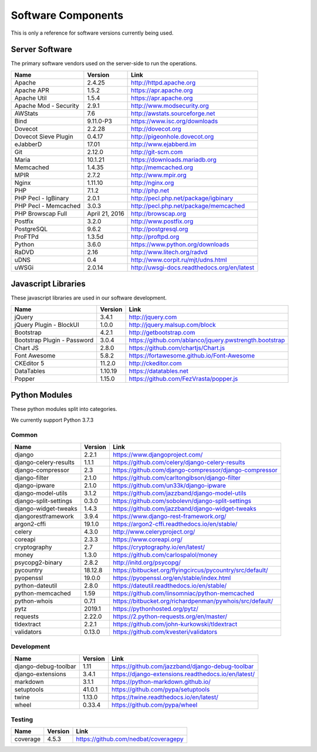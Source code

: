 Software Components
===================

This is only a reference for software versions currently being used.

Server Software
---------------

The primary software vendors used on the server-side to run the operations.

+-----------------------+----------------+---------------------------------------------+
| Name                  | Version        | Link                                        |
+=======================+================+=============================================+
| Apache                | 2.4.25         | http://httpd.apache.org                     |
+-----------------------+----------------+---------------------------------------------+
| Apache APR            | 1.5.2          | https://apr.apache.org                      |
+-----------------------+----------------+---------------------------------------------+
| Apache Util           | 1.5.4          | https://apr.apache.org                      |
+-----------------------+----------------+---------------------------------------------+
| Apache Mod - Security | 2.9.1          | http://www.modsecurity.org                  |
+-----------------------+----------------+---------------------------------------------+
| AWStats               | 7.6            | http://awstats.sourceforge.net              |
+-----------------------+----------------+---------------------------------------------+
| Bind                  | 9.11.0-P3      | https://www.isc.org/downloads               |
+-----------------------+----------------+---------------------------------------------+
| Dovecot               | 2.2.28         | http://dovecot.org                          |
+-----------------------+----------------+---------------------------------------------+
| Dovecot Sieve Plugin  | 0.4.17         | http://pigeonhole.dovecot.org               |
+-----------------------+----------------+---------------------------------------------+
| eJabberD              | 17.01          | http://www.ejabberd.im                      |
+-----------------------+----------------+---------------------------------------------+
| Git                   | 2.12.0         | http://git-scm.com                          |
+-----------------------+----------------+---------------------------------------------+
| Maria                 | 10.1.21        | https://downloads.mariadb.org               |
+-----------------------+----------------+---------------------------------------------+
| Memcached             | 1.4.35         | http://memcached.org                        |
+-----------------------+----------------+---------------------------------------------+
| MPIR                  | 2.7.2          | http://www.mpir.org                         |
+-----------------------+----------------+---------------------------------------------+
| Nginx                 | 1.11.10        | http://nginx.org                            |
+-----------------------+----------------+---------------------------------------------+
| PHP                   | 7.1.2          | http://php.net                              |
+-----------------------+----------------+---------------------------------------------+
| PHP Pecl - IgBinary   | 2.0.1          | http://pecl.php.net/package/igbinary        |
+-----------------------+----------------+---------------------------------------------+
| PHP Pecl - Memcached  | 3.0.3          | http://pecl.php.net/package/memcached       |
+-----------------------+----------------+---------------------------------------------+
| PHP Browscap Full     | April 21, 2016 | http://browscap.org                         |
+-----------------------+----------------+---------------------------------------------+
| Postfix               | 3.2.0          | http://www.postfix.org                      |
+-----------------------+----------------+---------------------------------------------+
| PostgreSQL            | 9.6.2          | http://postgresql.org                       |
+-----------------------+----------------+---------------------------------------------+
| ProFTPd               | 1.3.5d         | http://proftpd.org                          |
+-----------------------+----------------+---------------------------------------------+
| Python                | 3.6.0          | https://www.python.org/downloads            |
+-----------------------+----------------+---------------------------------------------+
| RaDVD                 | 2.16           | http://www.litech.org/radvd                 |
+-----------------------+----------------+---------------------------------------------+
| uDNS                  | 0.4            | http://www.corpit.ru/mjt/udns.html          |
+-----------------------+----------------+---------------------------------------------+
| uWSGi                 | 2.0.14         | http://uwsgi-docs.readthedocs.org/en/latest |
+-----------------------+----------------+---------------------------------------------+

Javascript Libraries
--------------------

These javascript libraries are used in our software development.

+-----------------------------+-------------------+-------------------------------------------------------------+
| Name                        | Version           | Link                                                        |
+=============================+===================+=============================================================+
| jQuery                      | 3.4.1             | http://jquery.com                                           |
+-----------------------------+-------------------+-------------------------------------------------------------+
| jQuery Plugin - BlockUI     | 1.0.0             | http://jquery.malsup.com/block                              |
+-----------------------------+-------------------+-------------------------------------------------------------+
| Bootstrap                   | 4.2.1             | http://getbootstrap.com                                     |
+-----------------------------+-------------------+-------------------------------------------------------------+
| Bootstrap Plugin - Password | 3.0.4             | https://github.com/ablanco/jquery.pwstrength.bootstrap      |
+-----------------------------+-------------------+-------------------------------------------------------------+
| Chart JS                    | 2.8.0             | https://github.com/chartjs/Chart.js                         |
+-----------------------------+-------------------+-------------------------------------------------------------+
| Font Awesome                | 5.8.2             | https://fortawesome.github.io/Font-Awesome                  |
+-----------------------------+-------------------+-------------------------------------------------------------+
| CKEditor 5                  | 11.2.0            | http://ckeditor.com                                         |
+-----------------------------+-------------------+-------------------------------------------------------------+
| DataTables                  | 1.10.19           | https://datatables.net                                      |
+-----------------------------+-------------------+-------------------------------------------------------------+
| Popper                      | 1.15.0            | https://github.com/FezVrasta/popper.js                      |
+-----------------------------+-------------------+-------------------------------------------------------------+

Python Modules
--------------

These python modules split into categories.

We currently support Python 3.7.3

Common
^^^^^^

+-----------------------------+-------------------+-------------------------------------------------------------+
| Name                        | Version           | Link                                                        |
+=============================+===================+=============================================================+
| django                      | 2.2.1             | https://www.djangoproject.com/                              |
+-----------------------------+-------------------+-------------------------------------------------------------+
| django-celery-results       | 1.1.1             | https://github.com/celery/django-celery-results             |
+-----------------------------+-------------------+-------------------------------------------------------------+
| django-compressor           | 2.3               | https://github.com/django-compressor/django-compressor      |
+-----------------------------+-------------------+-------------------------------------------------------------+
| django-filter               | 2.1.0             | https://github.com/carltongibson/django-filter              |
+-----------------------------+-------------------+-------------------------------------------------------------+
| django-ipware               | 2.1.0             | https://github.com/un33k/django-ipware                      |
+-----------------------------+-------------------+-------------------------------------------------------------+
| django-model-utils          | 3.1.2             | https://github.com/jazzband/django-model-utils              |
+-----------------------------+-------------------+-------------------------------------------------------------+
| django-split-settings       | 0.3.0             | https://github.com/sobolevn/django-split-settings           |
+-----------------------------+-------------------+-------------------------------------------------------------+
| django-widget-tweaks        | 1.4.3             | https://github.com/jazzband/django-widget-tweaks            |
+-----------------------------+-------------------+-------------------------------------------------------------+
| djangorestframework         | 3.9.4             | https://www.django-rest-framework.org/                      |
+-----------------------------+-------------------+-------------------------------------------------------------+
| argon2-cffi                 | 19.1.0            | https://argon2-cffi.readthedocs.io/en/stable/               |
+-----------------------------+-------------------+-------------------------------------------------------------+
| celery                      | 4.3.0             | http://www.celeryproject.org/                               |
+-----------------------------+-------------------+-------------------------------------------------------------+
| coreapi                     | 2.3.3             | https://www.coreapi.org/                                    |
+-----------------------------+-------------------+-------------------------------------------------------------+
| cryptography                | 2.7               | https://cryptography.io/en/latest/                          |
+-----------------------------+-------------------+-------------------------------------------------------------+
| money                       | 1.3.0             | https://github.com/carlospalol/money                        |
+-----------------------------+-------------------+-------------------------------------------------------------+
| psycopg2-binary             | 2.8.2             | http://initd.org/psycopg/                                   |
+-----------------------------+-------------------+-------------------------------------------------------------+
| pycountry                   | 18.12.8           | https://bitbucket.org/flyingcircus/pycountry/src/default/   |
+-----------------------------+-------------------+-------------------------------------------------------------+
| pyopenssl                   | 19.0.0            | https://pyopenssl.org/en/stable/index.html                  |
+-----------------------------+-------------------+-------------------------------------------------------------+
| python-dateutil             | 2.8.0             | https://dateutil.readthedocs.io/en/stable/                  |
+-----------------------------+-------------------+-------------------------------------------------------------+
| python-memcached            | 1.59              | https://github.com/linsomniac/python-memcached              |
+-----------------------------+-------------------+-------------------------------------------------------------+
| python-whois                | 0.7.1             | https://bitbucket.org/richardpenman/pywhois/src/default/    |
+-----------------------------+-------------------+-------------------------------------------------------------+
| pytz                        | 2019.1            | https://pythonhosted.org/pytz/                              |
+-----------------------------+-------------------+-------------------------------------------------------------+
| requests                    | 2.22.0            | https://2.python-requests.org/en/master/                    |
+-----------------------------+-------------------+-------------------------------------------------------------+
| tldextract                  | 2.2.1             | https://github.com/john-kurkowski/tldextract                |
+-----------------------------+-------------------+-------------------------------------------------------------+
| validators                  | 0.13.0            | https://github.com/kvesteri/validators                      |
+-----------------------------+-------------------+-------------------------------------------------------------+

Development
^^^^^^^^^^^

+-----------------------------+-------------------+-------------------------------------------------------------+
| Name                        | Version           | Link                                                        |
+=============================+===================+=============================================================+
| django-debug-toolbar        | 1.11              | https://github.com/jazzband/django-debug-toolbar            |
+-----------------------------+-------------------+-------------------------------------------------------------+
| django-extensions           | 3.4.1             | https://django-extensions.readthedocs.io/en/latest/         |
+-----------------------------+-------------------+-------------------------------------------------------------+
| markdown                    | 3.1.1             | https://python-markdown.github.io/                          |
+-----------------------------+-------------------+-------------------------------------------------------------+
| setuptools                  | 41.0.1            | https://github.com/pypa/setuptools                          |
+-----------------------------+-------------------+-------------------------------------------------------------+
| twine                       | 1.13.0            | https://twine.readthedocs.io/en/latest/                     |
+-----------------------------+-------------------+-------------------------------------------------------------+
| wheel                       | 0.33.4            | https://github.com/pypa/wheel                               |
+-----------------------------+-------------------+-------------------------------------------------------------+

Testing
^^^^^^^

+-----------------------------+-------------------+-------------------------------------------------------------+
| Name                        | Version           | Link                                                        |
+=============================+===================+=============================================================+
| coverage                    | 4.5.3             | https://github.com/nedbat/coveragepy                        |
+-----------------------------+-------------------+-------------------------------------------------------------+